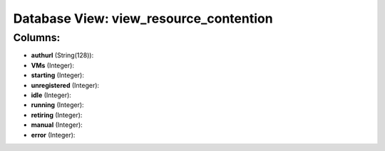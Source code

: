 .. File generated by /opt/cloudscheduler/utilities/schema_doc - DO NOT EDIT
..
.. To modify the contents of this file:
..   1. edit the template file ".../cloudscheduler/docs/schema_doc/views/view_resource_contention.yaml"
..   2. run the utility ".../cloudscheduler/utilities/schema_doc"
..

Database View: view_resource_contention
=======================================



Columns:
^^^^^^^^

* **authurl** (String(128)):


* **VMs** (Integer):


* **starting** (Integer):


* **unregistered** (Integer):


* **idle** (Integer):


* **running** (Integer):


* **retiring** (Integer):


* **manual** (Integer):


* **error** (Integer):


